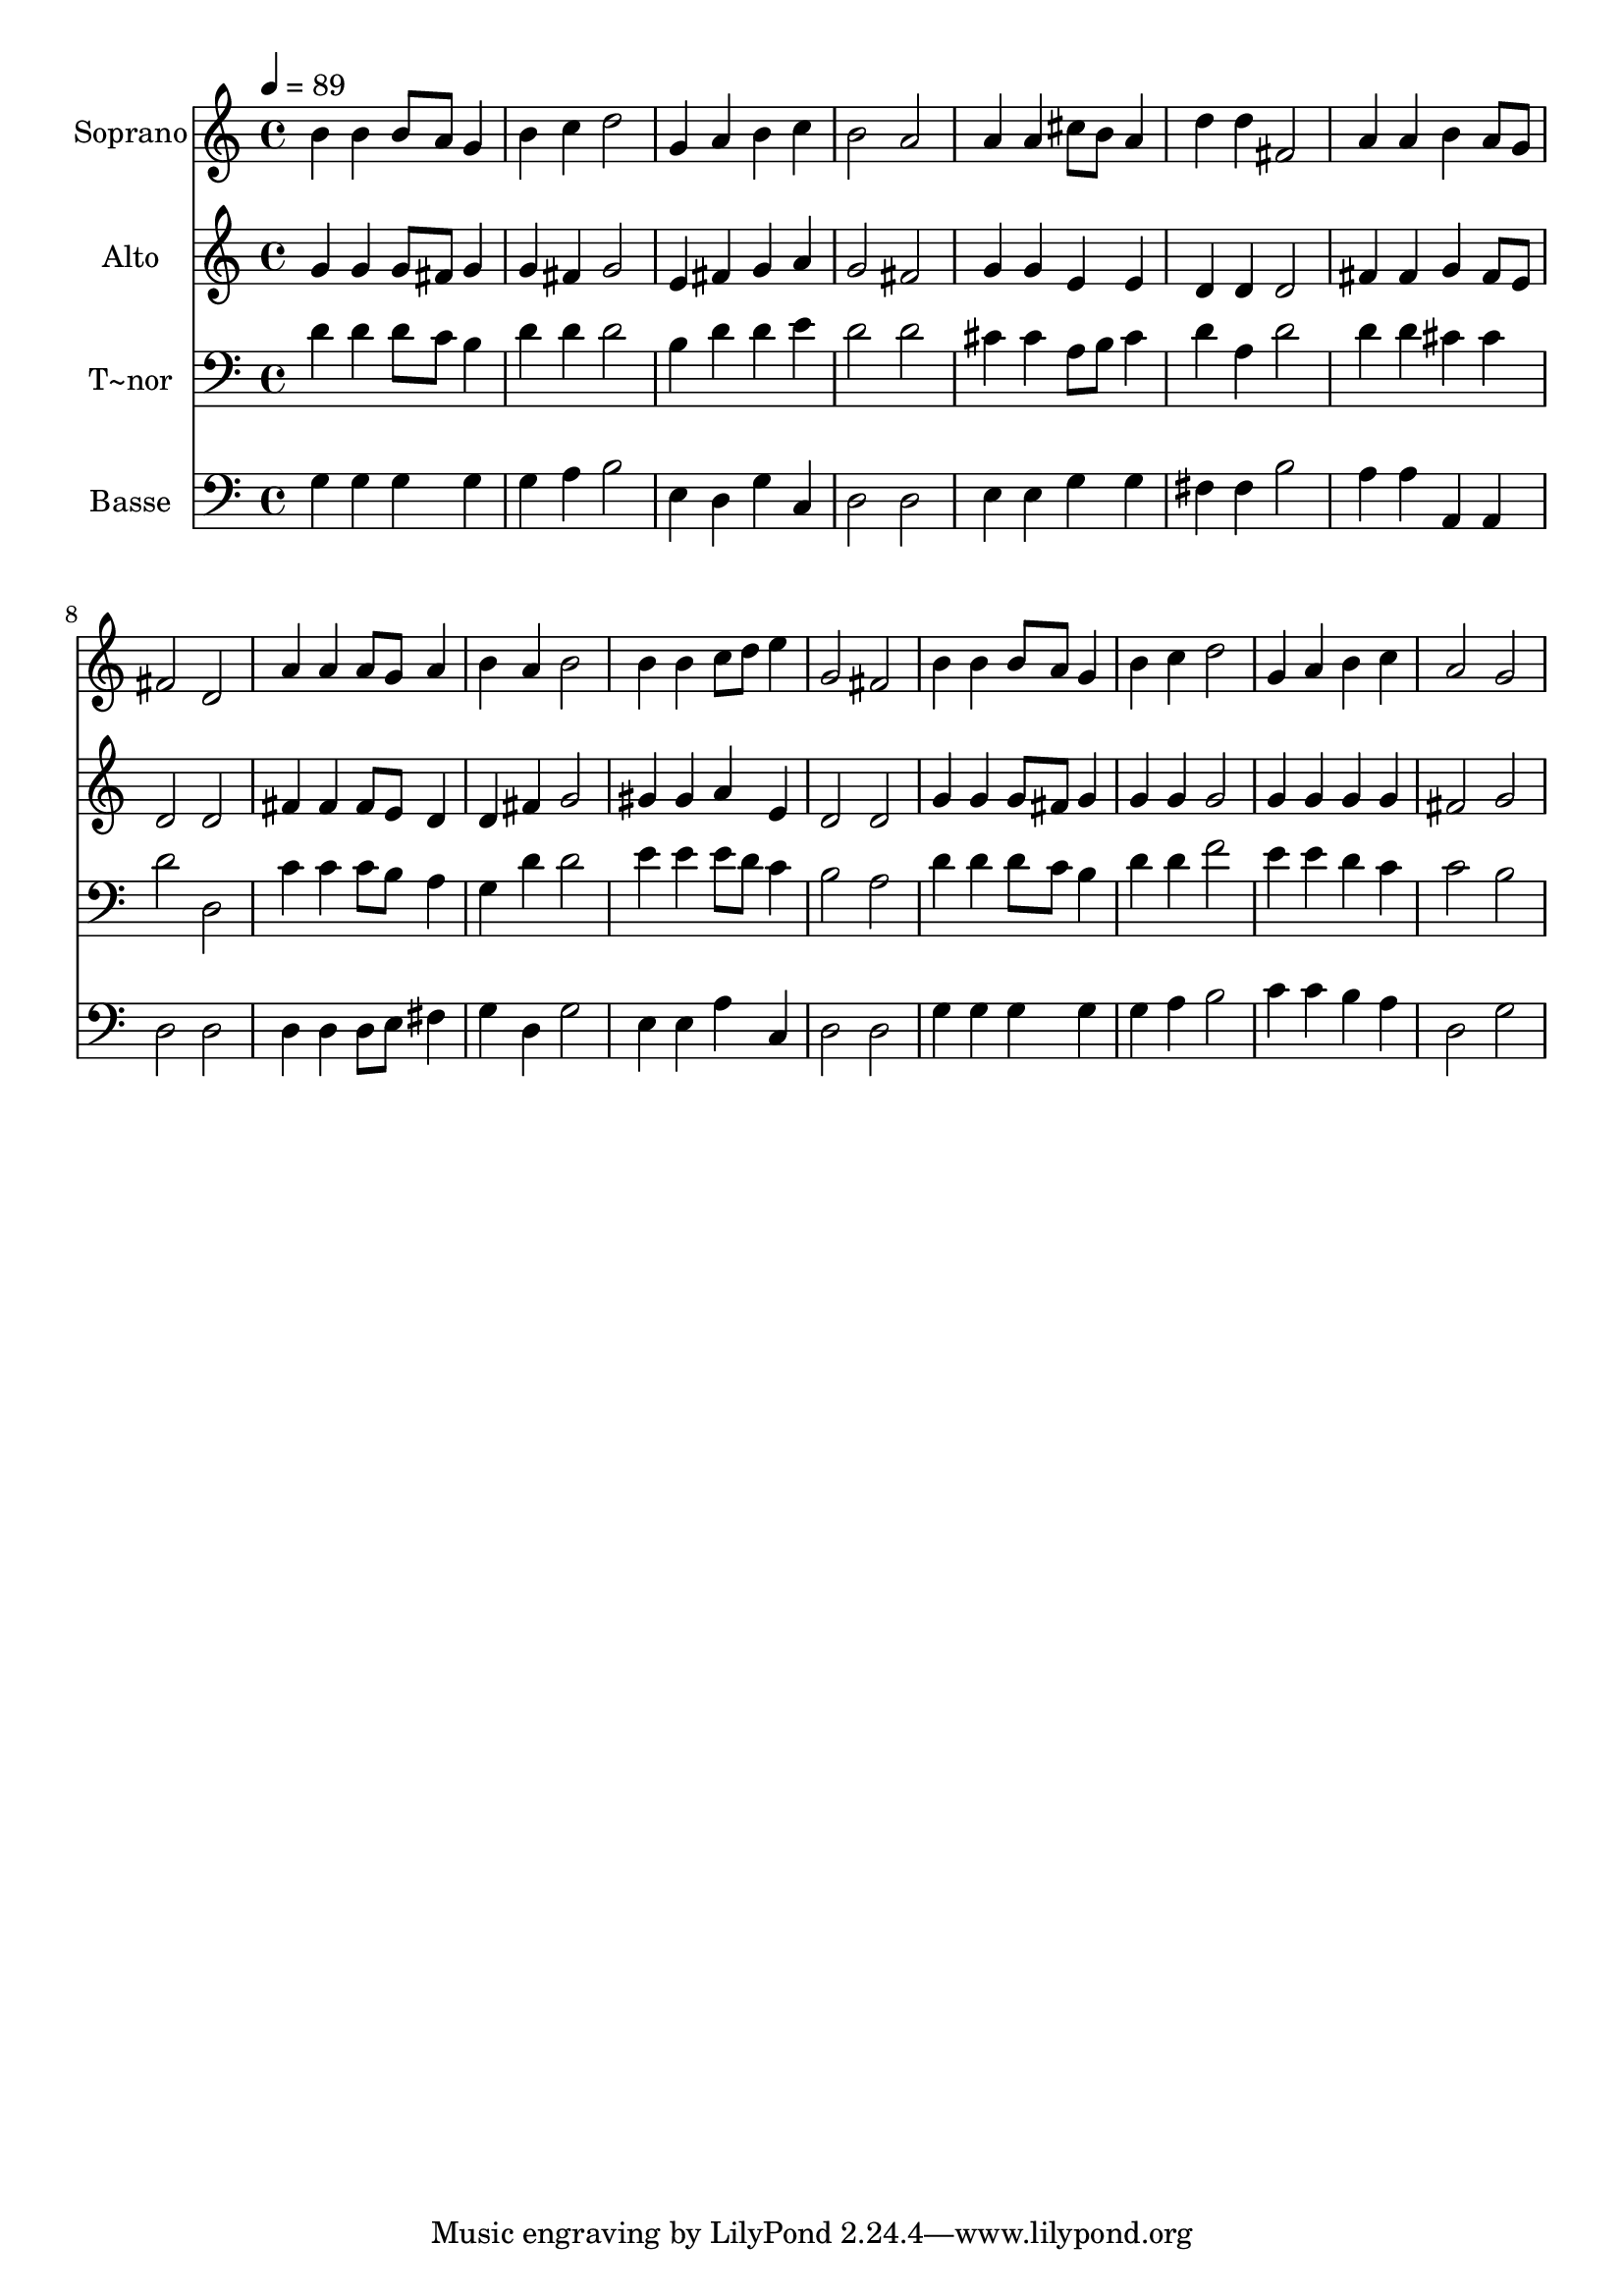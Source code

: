 % Lily was here -- automatically converted by /usr/bin/midi2ly from 136.mid
\version "2.14.0"

\layout {
  \context {
    \Voice
    \remove "Note_heads_engraver"
    \consists "Completion_heads_engraver"
    \remove "Rest_engraver"
    \consists "Completion_rest_engraver"
  }
}

trackAchannelA = {
  
  \time 4/4 
  
  \tempo 4 = 89 
  
}

trackA = <<
  \context Voice = voiceA \trackAchannelA
>>


trackBchannelA = {
  
  \set Staff.instrumentName = "Soprano"
  
}

trackBchannelB = \relative c {
  b''4 b b8 a g4 
  | % 2
  b c d2 
  | % 3
  g,4 a b c 
  | % 4
  b2 a 
  | % 5
  a4 a cis8 b a4 
  | % 6
  d d fis,2 
  | % 7
  a4 a b a8 g 
  | % 8
  fis2 d 
  | % 9
  a'4 a a8 g a4 
  | % 10
  b a b2 
  | % 11
  b4 b c8 d e4 
  | % 12
  g,2 fis 
  | % 13
  b4 b b8 a g4 
  | % 14
  b c d2 
  | % 15
  g,4 a b c 
  | % 16
  a2 g 
  | % 17
  
}

trackB = <<
  \context Voice = voiceA \trackBchannelA
  \context Voice = voiceB \trackBchannelB
>>


trackCchannelA = {
  
  \set Staff.instrumentName = "Alto"
  
}

trackCchannelC = \relative c {
  g''4 g g8 fis g4 
  | % 2
  g fis g2 
  | % 3
  e4 fis g a 
  | % 4
  g2 fis 
  | % 5
  g4 g e e 
  | % 6
  d d d2 
  | % 7
  fis4 fis g fis8 e 
  | % 8
  d2 d 
  | % 9
  fis4 fis fis8 e d4 
  | % 10
  d fis g2 
  | % 11
  gis4 gis a e 
  | % 12
  d2 d 
  | % 13
  g4 g g8 fis g4 
  | % 14
  g g g2 
  | % 15
  g4 g g g 
  | % 16
  fis2 g 
  | % 17
  
}

trackC = <<
  \context Voice = voiceA \trackCchannelA
  \context Voice = voiceB \trackCchannelC
>>


trackDchannelA = {
  
  \set Staff.instrumentName = "T~nor"
  
}

trackDchannelC = \relative c {
  d'4 d d8 c b4 
  | % 2
  d d d2 
  | % 3
  b4 d d e 
  | % 4
  d2 d 
  | % 5
  cis4 cis a8 b cis4 
  | % 6
  d a d2 
  | % 7
  d4 d cis cis 
  | % 8
  d2 d, 
  | % 9
  c'4 c c8 b a4 
  | % 10
  g d' d2 
  | % 11
  e4 e e8 d c4 
  | % 12
  b2 a 
  | % 13
  d4 d d8 c b4 
  | % 14
  d d f2 
  | % 15
  e4 e d c 
  | % 16
  c2 b 
  | % 17
  
}

trackD = <<

  \clef bass
  
  \context Voice = voiceA \trackDchannelA
  \context Voice = voiceB \trackDchannelC
>>


trackEchannelA = {
  
  \set Staff.instrumentName = "Basse"
  
}

trackEchannelC = \relative c {
  g'4 g g g 
  | % 2
  g a b2 
  | % 3
  e,4 d g c, 
  | % 4
  d2 d 
  | % 5
  e4 e g g 
  | % 6
  fis fis b2 
  | % 7
  a4 a a, a 
  | % 8
  d2 d 
  | % 9
  d4 d d8 e fis4 
  | % 10
  g d g2 
  | % 11
  e4 e a c, 
  | % 12
  d2 d 
  | % 13
  g4 g g g 
  | % 14
  g a b2 
  | % 15
  c4 c b a 
  | % 16
  d,2 g 
  | % 17
  
}

trackE = <<

  \clef bass
  
  \context Voice = voiceA \trackEchannelA
  \context Voice = voiceB \trackEchannelC
>>


\score {
  <<
    \context Staff=trackB \trackA
    \context Staff=trackB \trackB
    \context Staff=trackC \trackA
    \context Staff=trackC \trackC
    \context Staff=trackD \trackA
    \context Staff=trackD \trackD
    \context Staff=trackE \trackA
    \context Staff=trackE \trackE
  >>
  \layout {}
  \midi {}
}
